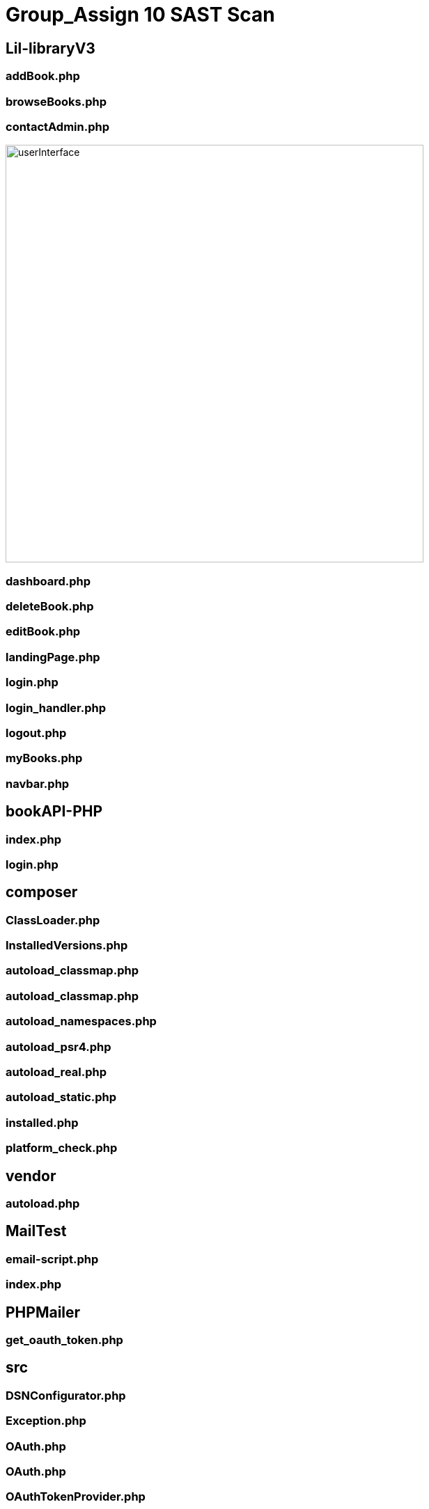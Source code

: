 # Group_Assign 10 SAST Scan


## Lil-libraryV3


### addBook.php

### browseBooks.php

### contactAdmin.php

image::\images\Lil-libraryV3\Contact_Admin_Success.png[alt=userInterface,width=600px] [orientation=portrait]

### dashboard.php

### deleteBook.php

### editBook.php

### landingPage.php

### login.php

### login_handler.php

### logout.php

### myBooks.php

### navbar.php

## bookAPI-PHP

### index.php

### login.php

## composer

### ClassLoader.php

### InstalledVersions.php

### autoload_classmap.php

### autoload_classmap.php

### autoload_namespaces.php

### autoload_psr4.php

### autoload_real.php

### autoload_static.php

### installed.php

### platform_check.php

## vendor

### autoload.php

## MailTest

### email-script.php

### index.php

## PHPMailer

### get_oauth_token.php

## src

### DSNConfigurator.php

### Exception.php

### OAuth.php

### OAuth.php

### OAuthTokenProvider.php

### PHPMailer.php

### POP3.php

### SMTP.php

## language

### phpmailer.lang-af.php

### phpmailer.lang-ar.php

### phpmailer.lang-as.php

### phpmailer.lang-az.php

### phpmailer.lang-ba.php

### phpmailer.lang-be.php

### phpmailer.lang-bg.php

### phpmailer.lang-bn.php

### phpmailer.lang-ca.php

### phpmailer.lang-cs.php

### phpmailer.lang-da.php

### phpmailer.lang-de.php

### phpmailer.lang-el.php

### phpmailer.lang-eo.php

### phpmailer.lang-es.php

### phpmailer.lang-et.php

### phpmailer.lang-fa.php

### phpmailer.lang-fi.php

### phpmailer.lang-fo.php

### phpmailer.lang-fr.php

### phpmailer.lang-gl.php

### phpmailer.lang-he.php

### phpmailer.lang-hi.php

### phpmailer.lang-hr.php

### phpmailer.lang-hu.php

### phpmailer.lang-hy.php

### phpmailer.lang-id.php

### phpmailer.lang-it.php

### phpmailer.lang-ja.php

### phpmailer.lang-ka.php

### phpmailer.lang-ko.php

### phpmailer.lang-ku.php

### phpmailer.lang-lt.php

### phpmailer.lang-lv.php

### phpmailer.lang-mg.php

### phpmailer.lang-mn.php

### phpmailer.lang-ms.php

### phpmailer.lang-nb.php

### phpmailer.lang-nl.php

### phpmailer.lang-pl.php

### phpmailer.lang-pt.php

### phpmailer.lang-pt_br.php

### phpmailer.lang-ro.php

### phpmailer.lang-ru.php

### phpmailer.lang-si.php

### phpmailer.lang-sk.php

### phpmailer.lang-sl.php

### phpmailer.lang-sr.php

### phpmailer.lang-sr_latn.php

### phpmailer.lang-sv.php

### phpmailer.lang-tl.php

### phpmailer.lang-tr.php

### phpmailer.lang-uk.php

### phpmailer.lang-ur.php

### phpmailer.lang-vi.php

### phpmailer.lang-zh.php

### phpmailer.lang-zh_cn.php



### emailScript.php




image::Logout_Capture_Success.png[alt=logout,width=500px] [orientation=portrait]

image::\images\Headphones_and_Earbuds_UI.png[alt=userInterface,width=600px] [orientation=portrait]
